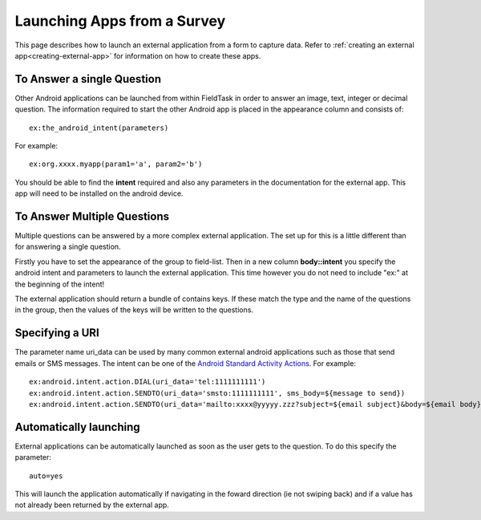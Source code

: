 .. _external-applications:

Launching Apps from a Survey
============================

.. _contents:
  :local:

This page describes how to launch an external application from a form to capture data. Refer to
:ref:`creating an external app<creating-external-app>` for information on how to create these apps.

To Answer a single Question
---------------------------

Other Android applications can be launched from within FieldTask in order to answer an image, text, integer or decimal question. The information required to
start the other Android app is placed in the appearance column and consists of::

  ex:the_android_intent(parameters)

For example::

  ex:org.xxxx.myapp(param1='a', param2='b')

You should be able to find the **intent** required and also any parameters in the documentation for the external app.  This app will need to be
installed on the android device.

To Answer Multiple Questions
----------------------------

Multiple questions can be answered by a more complex external application.  The set up for this is a little different than for answering a 
single question. 

Firstly you have to set the appearance of the group to field-list.  Then in a new column **body::intent** you specify the android
intent and parameters to launch the external application.  This time however you do not need to include "ex:" at the beginning of the 
intent!

.. csv-table:: External Multiple Answers:
  :width: 240
  :widths: 30,30,30,30,120
  :header-rows: 1
  :file: tables/extgroup.csv
  
The external application should return a bundle of contains keys. If these match the type and the name of the questions in the group, then the values 
of the keys will be written to the questions.

Specifying a URI
----------------

The parameter name uri_data can be used by many common external android applications such as those that send emails or SMS messages.  The intent can
be one of the `Android Standard Activity Actions <https://developer.android.com/reference/android/content/Intent#standard-activity-actions>`_. For
example::

  ex:android.intent.action.DIAL(uri_data='tel:1111111111')
  ex:android.intent.action.SENDTO(uri_data='smsto:1111111111', sms_body=${message to send})
  ex:android.intent.action.SENDTO(uri_data='mailto:xxxx@yyyyy.zzz?subject=${email subject}&body=${email body})

Automatically launching
-----------------------

External applications can be automatically launched as soon as the user gets to the question. To do this specify the parameter::

  auto=yes
  
This will launch the application automatically if navigating in the foward direction (ie not swiping back) and if a value
has not already been returned by the external app.

